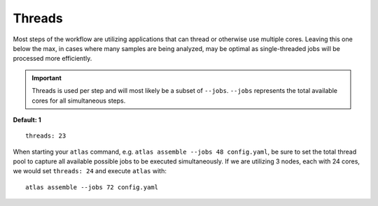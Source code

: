 Threads
=======

Most steps of the workflow are utilizing applications that can thread or
otherwise use multiple cores. Leaving this one below the max, in cases where
many samples are being analyzed, may be optimal as single-threaded jobs will
be processed more efficiently.

.. important::
    Threads is used per step and will most likely be a subset of ``--jobs``.
    ``--jobs`` represents the total available cores for all simultaneous steps.

**Default: 1**

::

    threads: 23

When starting your ``atlas`` command, e.g. ``atlas assemble --jobs 48 config.yaml``,
be sure to set the total thread pool to capture all available possible jobs to
be executed simultaneously. If we are utilizing 3 nodes, each with 24 cores,
we would set ``threads: 24`` and execute ``atlas`` with::

    atlas assemble --jobs 72 config.yaml
